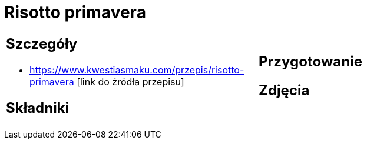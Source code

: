 = Risotto primavera

[cols=".<a,.<a"]
[frame=none]
[grid=none]
|===
|
== Szczegóły
* https://www.kwestiasmaku.com/przepis/risotto-primavera [link do źródła przepisu]

== Składniki

|
== Przygotowanie

== Zdjęcia
|===
